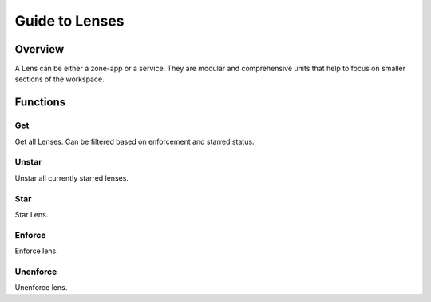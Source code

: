 Guide to Lenses
===============

Overview
--------

A Lens can be either a zone-app or a service.
They are modular and comprehensive units that help to focus on smaller sections of the workspace.

Functions
---------

Get
***

Get all Lenses. Can be filtered based on enforcement and starred status.

.. tabs::
   .. code-tab:: bash Command Line

         ./araalictl api -fetch-enforcement-status
         # "-enforced" tag optional
         ./araalictl api -fetch-starred-lens

   .. code-tab:: py

         api.Lens.get(enforced, starred)
         # enforced: default=False
         # starred: default=False

Unstar
******

Unstar all currently starred lenses.

.. tabs::
   .. code-tab:: bash Command Line

         ./araalictl api -clear-starred-lens

   .. code-tab:: py

         api.Lens.unstar_all()

Star
****

Star Lens.

.. tabs::
   .. code-tab:: bash Command Line

         ./araalictl api -zone zone_name -app app_name -star-lens
         # star zone-app lens
         ./araalictl api -service fqdn/ip:port -star-lens
         # star service lens

   .. code-tab:: py

         .star()

Enforce
*******

Enforce lens.

.. tabs::
   .. code-tab:: bash Command Line

        vi enforce_za.txt
        # "i" to insert at cursor, "a" for after cursor, and "o" for line above cursor
        # input the following
        # for zone-app:
            - zone_name: string
              apps:
              - app_name: string
                ingress_enforced: True
                egress_enforced: True
                internal_enforced: True
        # for service:
            - dns_pattern: fqdn/ip
              dst_port: port
              new_enforcement_state: ENABLED
        # Esc to edit exit mode
        # “:wq”
        # for zone-app
            cat enforce_za.txt | ./araalictl api -enforce-zone-app
        # for service
            cat enforce_za.txt | ./araalictl api -enforce-service

   .. code-tab:: py

         .enforce(za_ingress, za_egress, za_internal, svc_ingress)
         # za_ingress: default=True
         # za_egress: default=True
         # za_internal: default=False
         # svc_ingress: default=True

Unenforce
*********

Unenforce lens.

.. tabs::
   .. code-tab:: bash Command Line

         # follow steps for enforce
         # but change True values to False
         # and "ENABLED" to "DISABLED"

   .. code-tab:: py

         .unenforce(za_ingress, za_egress, za_internal, svc_ingress)
         # za_ingress: default=False
         # za_egress: default=False
         # za_internal: default=False
         # svc_ingress: default=False
